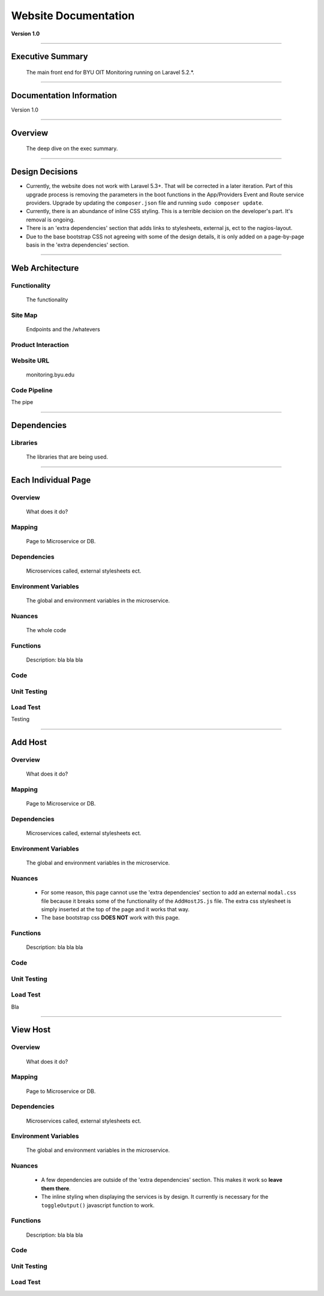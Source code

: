 =====================
Website Documentation
=====================


**Version 1.0**

^^^^^^^^^^

Executive Summary
=======================
 The main front end for BYU OIT Monitoring running on Laravel 5.2.*.

==================

Documentation Information
=========================
Version 1.0


^^^^^^^^^^^^^^^^^^^^^^

Overview
===============
 The deep dive on the exec summary.

^^^^^^^^^^^^^^^^

Design Decisions
================
* Currently, the website does not work with Laravel 5.3+. That will be corrected in a later iteration. Part of this upgrade process is removing the parameters in the boot functions in the App/Providers Event and Route service providers. Upgrade by updating the ``composer.json`` file and running ``sudo composer update``.
* Currently, there is an abundance of inline CSS styling. This is a terrible decision on the developer's part. It's removal is ongoing.
* There is an 'extra dependencies' section that adds links to stylesheets, external js, ect to the nagios-layout.
* Due to the base bootstrap CSS not agreeing with some of the design details, it is only added on a page-by-page basis in the 'extra dependencies' section.

^^^^^^^^^^^^^^^^

Web Architecture
================

Functionality
-------------
 The functionality

Site Map
--------
 Endpoints and the /whatevers

Product Interaction
-------------------

Website URL
-----------
 monitoring.byu.edu

Code Pipeline
-------------
The pipe

^^^^^^^^^^^^^

Dependencies
============

Libraries
---------
 The libraries that are being used.

^^^^^^^^^^^^^^

Each Individual Page
====================

Overview
--------
 What does it do?

Mapping
-------
 Page to Microservice or DB.


Dependencies
------------
 Microservices called, external stylesheets ect.

Environment Variables
---------------------
 The global and environment variables in the microservice.

Nuances
-------
 The whole code

Functions
---------
 Description: bla bla bla

Code
----


Unit Testing
------------


Load Test
----------
Testing

^^^^^^^^^^

Add Host
====================

Overview
--------
 What does it do?

Mapping
-------
 Page to Microservice or DB.


Dependencies
------------
 Microservices called, external stylesheets ect.

Environment Variables
---------------------
 The global and environment variables in the microservice.

Nuances
-------
 * For some reason, this page cannot use the 'extra dependencies' section to add an external ``modal.css`` file because it breaks some of the functionality of the ``AddHostJS.js`` file. The extra css stylesheet is simply inserted at the top of the page and it works that way.
 * The base bootstrap css **DOES NOT** work with this page.

Functions
---------
 Description: bla bla bla

Code
----


Unit Testing
------------


Load Test
----------
Bla

^^^^^^^^^^^

View Host
====================

Overview
--------
 What does it do?

Mapping
-------
 Page to Microservice or DB.


Dependencies
------------
 Microservices called, external stylesheets ect.

Environment Variables
---------------------
 The global and environment variables in the microservice.

Nuances
-------
 * A few dependencies are outside of the 'extra dependencies' section. This makes it work so **leave them there**.
 * The inline styling when displaying the services is by design. It currently is necessary for the ``toggleOutput()`` javascript function to work.

Functions
---------
 Description: bla bla bla

Code
----


Unit Testing
------------


Load Test
----------

